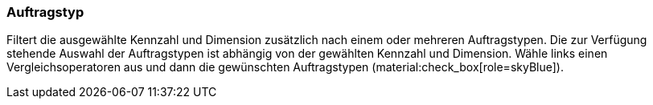 === Auftragstyp

Filtert die ausgewählte Kennzahl und Dimension zusätzlich nach einem oder mehreren Auftragstypen.
Die zur Verfügung stehende Auswahl der Auftragstypen ist abhängig von der gewählten Kennzahl und Dimension.
Wähle links einen Vergleichsoperatoren aus und dann die gewünschten Auftragstypen (material:check_box[role=skyBlue]).
